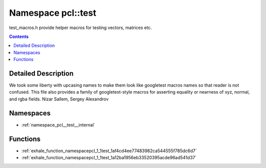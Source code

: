 
.. _namespace_pcl__test:

Namespace pcl::test
===================


test_macros.h provide helper macros for testing vectors, matrices etc. 
 


.. contents:: Contents
   :local:
   :backlinks: none




Detailed Description
--------------------

We took some liberty with upcasing names to make them look like googletest macros names so that reader is not confused.
This file also provides a family of googletest-style macros for asserting equality or nearness of xyz, normal, and rgba fields.
Nizar Sallem, Sergey Alexandrov 

 



Namespaces
----------


- :ref:`namespace_pcl__test__internal`


Functions
---------


- :ref:`exhale_function_namespacepcl_1_1test_1af4cd4ee77483982ca544555f785dc6d7`

- :ref:`exhale_function_namespacepcl_1_1test_1a12ba1956eb33520395acde96ad541d37`
